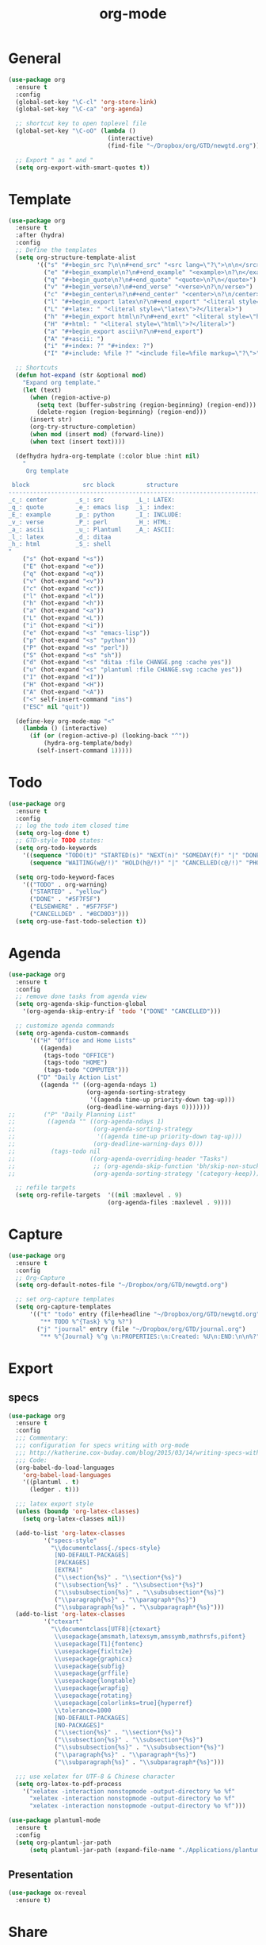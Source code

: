#+title: org-mode

* General

#+begin_src emacs-lisp
(use-package org
  :ensure t
  :config
  (global-set-key "\C-cl" 'org-store-link)
  (global-set-key "\C-ca" 'org-agenda)

  ;; shortcut key to open toplevel file
  (global-set-key "\C-oO" (lambda ()
                            (interactive)
                            (find-file "~/Dropbox/org/GTD/newgtd.org")))

  ;; Export " as " and "
  (setq org-export-with-smart-quotes t))
#+end_src

* Template

#+begin_src emacs-lisp
(use-package org
  :ensure t
  :after (hydra)
  :config
  ;; Define the templates
  (setq org-structure-template-alist
        '(("s" "#+begin_src ?\n\n#+end_src" "<src lang=\"?\">\n\n</src>")
          ("e" "#+begin_example\n?\n#+end_example" "<example>\n?\n</example>")
          ("q" "#+begin_quote\n?\n#+end_quote" "<quote>\n?\n</quote>")
          ("v" "#+begin_verse\n?\n#+end_verse" "<verse>\n?\n/verse>")
          ("c" "#+begin_center\n?\n#+end_center" "<center>\n?\n/center>")
          ("l" "#+begin_export latex\n?\n#+end_export" "<literal style=\"latex\">\n?\n</literal>")
          ("L" "#+latex: " "<literal style=\"latex\">?</literal>")
          ("h" "#+begin_export html\n?\n#+end_exrt" "<literal style=\"html\">\n?\n</literal>")
          ("H" "#+html: " "<literal style=\"html\">?</literal>")
          ("a" "#+begin_export ascii\n?\n#+end_export")
          ("A" "#+ascii: ")
          ("i" "#+index: ?" "#+index: ?")
          ("I" "#+include: %file ?" "<include file=%file markup=\"?\">")))

  ;; Shortcuts
  (defun hot-expand (str &optional mod)
    "Expand org template."
    (let (text)
      (when (region-active-p)
        (setq text (buffer-substring (region-beginning) (region-end)))
        (delete-region (region-beginning) (region-end)))
      (insert str)
      (org-try-structure-completion)
      (when mod (insert mod) (forward-line))
      (when text (insert text))))

  (defhydra hydra-org-template (:color blue :hint nil)
    "
     Org template

 block               src block         structure
--------------------------------------------------------------------------------------
_c_: center        _s_: src         _L_: LATEX:
_q_: quote         _e_: emacs lisp  _i_: index:
_E_: example       _p_: python      _I_: INCLUDE:
_v_: verse         _P_: perl        _H_: HTML:
_a_: ascii         _u_: Plantuml    _A_: ASCII:
_l_: latex         _d_: ditaa
_h_: html          _S_: shell
"
    ("s" (hot-expand "<s"))
    ("E" (hot-expand "<e"))
    ("q" (hot-expand "<q"))
    ("v" (hot-expand "<v"))
    ("c" (hot-expand "<c"))
    ("l" (hot-expand "<l"))
    ("h" (hot-expand "<h"))
    ("a" (hot-expand "<a"))
    ("L" (hot-expand "<L"))
    ("i" (hot-expand "<i"))
    ("e" (hot-expand "<s" "emacs-lisp"))
    ("p" (hot-expand "<s" "python"))
    ("P" (hot-expand "<s" "perl"))
    ("S" (hot-expand "<s" "sh"))
    ("d" (hot-expand "<s" "ditaa :file CHANGE.png :cache yes"))
    ("u" (hot-expand "<s" "plantuml :file CHANGE.svg :cache yes"))
    ("I" (hot-expand "<I"))
    ("H" (hot-expand "<H"))
    ("A" (hot-expand "<A"))
    ("<" self-insert-command "ins")
    ("ESC" nil "quit"))

  (define-key org-mode-map "<"
    (lambda () (interactive)
      (if (or (region-active-p) (looking-back "^"))
          (hydra-org-template/body)
        (self-insert-command 1)))))
#+end_src

* Todo

#+begin_src emacs-lisp
(use-package org
  :ensure t
  :config
  ;; log the todo item closed time
  (setq org-log-done t)
  ;; GTD-style TODO states:
  (setq org-todo-keywords
    '((sequence "TODO(t)" "STARTED(s)" "NEXT(n)" "SOMEDAY(f)" "|" "DONE(d)")
      (sequence "WAITING(w@/!)" "HOLD(h@/!)" "|" "CANCELLED(c@/!)" "PHONE" "MEETING")))

  (setq org-todo-keyword-faces
    '(("TODO" . org-warning)
      ("STARTED" . "yellow")
      ("DONE" . "#5F7F5F")
      ("ELSEWHERE" . "#5F7F5F")
      ("CANCELLDED" . "#8CD0D3")))
  (setq org-use-fast-todo-selection t))
#+end_src

* Agenda

#+begin_src emacs-lisp
(use-package org
  :ensure t
  :config
  ;; remove done tasks from agenda view
  (setq org-agenda-skip-function-global
    '(org-agenda-skip-entry-if 'todo '("DONE" "CANCELLED")))

  ;; customize agenda commands
  (setq org-agenda-custom-commands
      '(("H" "Office and Home Lists"
         ((agenda)
          (tags-todo "OFFICE")
          (tags-todo "HOME")
          (tags-todo "COMPUTER")))
        ("D" "Daily Action List"
         ((agenda "" ((org-agenda-ndays 1)
                      (org-agenda-sorting-strategy
                       '((agenda time-up priority-down tag-up)))
                      (org-deadline-warning-days 0)))))))
;;        ("P" "Daily Planning List"
;;         ((agenda "" ((org-agenda-ndays 1)
;;                      (org-agenda-sorting-strategy
;;                       '((agenda time-up priority-down tag-up)))
;;                      (org-deadline-warning-days 0)))
;;          (tags-todo nil
;;                     ((org-agenda-overriding-header "Tasks")
;;                      ;; (org-agenda-skip-function 'bh/skip-non-stuck-projects)
;;                      (org-agenda-sorting-strategy '(category-keep))))))))

  ;; refile targets
  (setq org-refile-targets  '((nil :maxlevel . 9)
                            (org-agenda-files :maxlevel . 9))))
#+end_src

* Capture

#+begin_src emacs-lisp
(use-package org
  :ensure t
  :config
  ;; Org-Capture
  (setq org-default-notes-file "~/Dropbox/org/GTD/newgtd.org")

  ;; set org-capture templates
  (setq org-capture-templates
      '(("t" "todo" entry (file+headline "~/Dropbox/org/GTD/newgtd.org" "Tasks")
         "** TODO %^{Task} %^g %?")
        ("j" "journal" entry (file "~/Dropbox/org/GTD/journal.org")
         "** %^{Journal} %^g \n:PROPERTIES:\n:Created: %U\n:END:\n\n%?"))))
#+end_src

* Export

** specs

#+begin_src emacs-lisp
(use-package org
  :ensure t
  :config
  ;;; Commentary:
  ;;; configuration for specs writing with org-mode
  ;;; http://katherine.cox-buday.com/blog/2015/03/14/writing-specs-with-org-mode/
  ;;; Code:
  (org-babel-do-load-languages
    'org-babel-load-languages
    '((plantuml . t)
      (ledger . t)))

  ;;; latex export style
  (unless (boundp 'org-latex-classes)
    (setq org-latex-classes nil))

  (add-to-list 'org-latex-classes
          '("specs-style"
            "\\documentclass{./specs-style}
             [NO-DEFAULT-PACKAGES]
             [PACKAGES]
             [EXTRA]"
             ("\\section{%s}" . "\\section*{%s}")
             ("\\subsection{%s}" . "\\subsection*{%s}")
             ("\\subsubsection{%s}" . "\\subsubsection*{%s}")
             ("\\paragraph{%s}" . "\\paragraph*{%s}")
             ("\\subparagraph{%s}" . "\\subparagraph*{%s}")))
  (add-to-list 'org-latex-classes
          '("ctexart"
            "\\documentclass[UTF8]{ctexart}
             \\usepackage{amsmath,latexsym,amssymb,mathrsfs,pifont}
             \\usepackage[T1]{fontenc}
             \\usepackage{fixltx2e}
             \\usepackage{graphicx}
             \\usepackage{subfig}
             \\usepackage{grffile}
             \\usepackage{longtable}
             \\usepackage{wrapfig}
             \\usepackage{rotating}
             \\usepackage[colorlinks=true]{hyperref}
             \\tolerance=1000
             [NO-DEFAULT-PACKAGES]
             [NO-PACKAGES]"
             ("\\section{%s}" . "\\section*{%s}")
             ("\\subsection{%s}" . "\\subsection*{%s}")
             ("\\subsubsection{%s}" . "\\subsubsection*{%s}")
             ("\\paragraph{%s}" . "\\paragraph*{%s}")
             ("\\subparagraph{%s}" . "\\subparagraph*{%s}")))

  ;;; use xelatex for UTF-8 & Chinese character
  (setq org-latex-to-pdf-process
    '("xelatex -interaction nonstopmode -output-directory %o %f"
      "xelatex -interaction nonstopmode -output-directory %o %f"
      "xelatex -interaction nonstopmode -output-directory %o %f")))

(use-package plantuml-mode
  :ensure t
  :config
  (setq org-plantuml-jar-path
      (setq plantuml-jar-path (expand-file-name "./Applications/plantuml/plantuml.jar"))))
#+end_src

** Presentation

#+begin_src emacs-lisp
(use-package ox-reveal
  :ensure t)
#+end_src

* Share

#+begin_src emacs-lisp
;;; Commentary: MobileOrg Setup
(use-package org
  :ensure t
  :config
  (setq org-directory "~/Dropbox/org/gtd")
  (setq org-mobile-directory "~/Dropbox/Apps/MobileOrg")
  (setq org-mobile-inbox-for-pull "~/Dropbox/org/GTD/from-mobile.org")
  ;; auto push & pull
  (add-hook 'after-init-hook 'org-mobile-pull)
  (add-hook 'kill-emacs-hook 'org-mobile-push))
#+end_src
